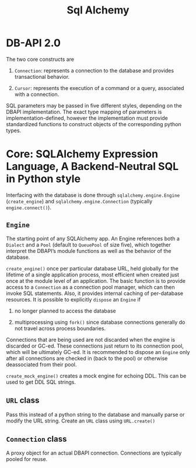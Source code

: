#+TITLE: Sql Alchemy

* DB-API 2.0

The two core constructs are

1. =Connection=: represents a connection to the database and provides transactional behavior.

2. =Cursor=: represents the execution of a command or a query, associated with a connection.

SQL parameters may be passed in five different styles, depending on the DBAPI implementation. The exact type mapping of parameters is implementation-defined, however the implementation must provide standardized functions to construct objects of the corresponding python types.

* Core: SQLAlchemy Expression Language, A Backend-Neutral SQL in Python style

Interfacing with the database is done through =sqlalchemy.engine.Engine= (=create_engine=) and =sqlalchemy.engine.Connection= (typically =engine.connect()=).

** =Engine=

The starting point of any SQLAlchemy app. An Engine references both a =Dialect= and a =Pool= (default to =QueuePool= of size five), which together interpret the DBAPI’s module functions as well as the behavior of the database.

=create_engine()= once per particular database URL, held globally for the lifetime of a single application process, most efficient when created just once at the module level of an application. The basic function is to provide access to a =Connection= as a connection pool manager, which can then invoke SQL statements. Also, it provides internal caching of per-database resources. It is possible to explicitly =dispose= an =Engine= if

1. no longer planned to access the database

2. multiprocessing using =fork()= since database connections generally do not travel across process boundaries.

Connections that are being used are not discarded when the engine is discarded or GC-ed. These connections just return to its connection pool, which will be ultimately GC-ed. It is recommended to dispose an =Engine= only after all connections are checked in (back to the pool) or otherwise deassociated from their pool.

=create_mock_engine()= creates a mock engine for echoing DDL. This can be used to get DDL SQL strings.

** =URL= class

Pass this instead of a python string to the database and manually parse or modify the URL string. Create an =URL= class using =URL.create()=

** =Connection= class

A proxy object for an actual DBAPI connection. Connections are typically pooled for reuse.
